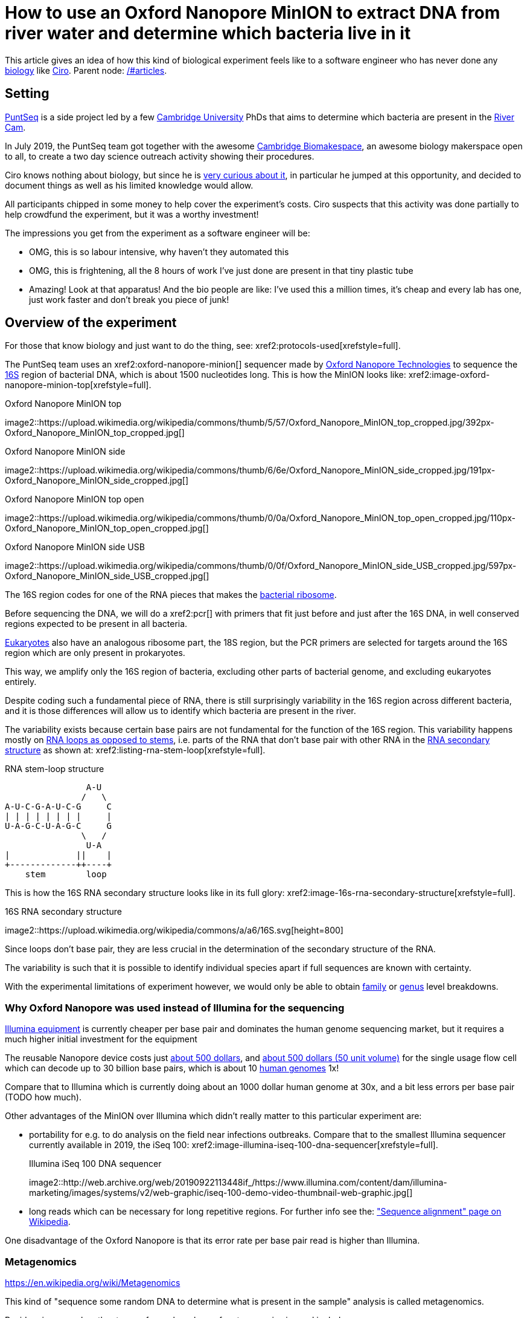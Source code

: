 = How to use an Oxford Nanopore MinION to extract DNA from river water and determine which bacteria live in it

This article gives an idea of how this kind of biological experiment feels like to a software engineer who has never done any link:/#biology[biology] like link:/#ciro-santilli[Ciro]. Parent node: link:/#articles[].

toc::[]

== Setting

https://www.puntseq.co.uk/[PuntSeq] is a side project led by a few https://en.wikipedia.org/wiki/University_of_Cambridge[Cambridge University] PhDs that aims to determine which bacteria are present in the https://en.wikipedia.org/wiki/River_Cam[River Cam].

In July 2019, the PuntSeq team got together with the awesome https://biomake.space[Cambridge Biomakespace], an awesome biology makerspace open to all, to create a two day science outreach activity showing their procedures.

Ciro knows nothing about biology, but since he is link:/#molecular-biology-is-the-next-big-thing-so-do-anything-in-that-area[very curious about it], in particular he jumped at this opportunity, and decided to document things as well as his limited knowledge would allow.

All participants chipped in some money to help cover the experiment's costs. Ciro suspects that this activity was done partially to help crowdfund the experiment, but it was a worthy investment!

The impressions you get from the experiment as a software engineer will be:

* OMG, this is so labour intensive, why haven't they automated this
* OMG, this is frightening, all the 8 hours of work I've just done are present in that tiny plastic tube
* Amazing! Look at that apparatus! And the bio people are like: I've used this a million times, it's cheap and every lab has one, just work faster and don't break you piece of junk!

== Overview of the experiment

For those that know biology and just want to do the thing, see: xref2:protocols-used[xrefstyle=full].

The PuntSeq team uses an xref2:oxford-nanopore-minion[] sequencer made by https://en.wikipedia.org/wiki/Oxford_Nanopore_Technologies[Oxford Nanopore Technologies] to sequence the https://en.wikipedia.org/wiki/16S_ribosomal_RNA[16S] region of bacterial DNA, which is about 1500 nucleotides long. This is how the MinION looks like: xref2:image-oxford-nanopore-minion-top[xrefstyle=full].

.Oxford Nanopore MinION top
image2::https://upload.wikimedia.org/wikipedia/commons/thumb/5/57/Oxford_Nanopore_MinION_top_cropped.jpg/392px-Oxford_Nanopore_MinION_top_cropped.jpg[]

.Oxford Nanopore MinION side
image2::https://upload.wikimedia.org/wikipedia/commons/thumb/6/6e/Oxford_Nanopore_MinION_side_cropped.jpg/191px-Oxford_Nanopore_MinION_side_cropped.jpg[]

.Oxford Nanopore MinION top open
image2::https://upload.wikimedia.org/wikipedia/commons/thumb/0/0a/Oxford_Nanopore_MinION_top_open_cropped.jpg/110px-Oxford_Nanopore_MinION_top_open_cropped.jpg[]

.Oxford Nanopore MinION side USB
image2::https://upload.wikimedia.org/wikipedia/commons/thumb/0/0f/Oxford_Nanopore_MinION_side_USB_cropped.jpg/597px-Oxford_Nanopore_MinION_side_USB_cropped.jpg[]

The 16S region codes for one of the RNA pieces that makes the https://en.wikipedia.org/w/index.php?title=Ribosome&oldid=912600990#Bacterial_ribosomes[bacterial ribosome].

Before sequencing the DNA, we will do a xref2:pcr[] with primers that fit just before and just after the 16S DNA, in well conserved regions expected to be present in all bacteria.

https://en.wikipedia.org/wiki/Eukaryote[Eukaryotes] also have an analogous ribosome part, the 18S region, but the PCR primers are selected for targets around the 16S region which are only present in prokaryotes.

This way, we amplify only the 16S region of bacteria, excluding other parts of bacterial genome, and excluding eukaryotes entirely.

Despite coding such a fundamental piece of RNA, there is still surprisingly variability in the 16S region across different bacteria, and it is those differences will allow us to identify which bacteria are present in the river.

The variability exists because certain base pairs are not fundamental for the function of the 16S region. This variability happens mostly on https://en.wikipedia.org/wiki/Stem-loop[RNA loops as opposed to stems], i.e. parts of the RNA that don't base pair with other RNA in the https://en.wikipedia.org/wiki/Nucleic_acid_secondary_structure[RNA secondary structure] as shown at: xref2:listing-rna-stem-loop[xrefstyle=full].

[[listing-rna-stem-loop]]
.RNA stem-loop structure
----
                A-U
               /   \
A-U-C-G-A-U-C-G     C
| | | | | | | |     |
U-A-G-C-U-A-G-C     G
               \   /
                U-A
|             ||    |
+-------------++----+
    stem        loop
----

This is how the 16S RNA secondary structure looks like in its full glory: xref2:image-16s-rna-secondary-structure[xrefstyle=full].

.16S RNA secondary structure
image2::https://upload.wikimedia.org/wikipedia/commons/a/a6/16S.svg[height=800]

Since loops don't base pair, they are less crucial in the determination of the secondary structure of the RNA.

The variability is such that it is possible to identify individual species apart if full sequences are known with certainty.

With the experimental limitations of experiment however, we would only be able to obtain https://en.wikipedia.org/wiki/Family_(biology)[family] or https://en.wikipedia.org/wiki/Genus[genus] level breakdowns.

=== Why Oxford Nanopore was used instead of Illumina for the sequencing

link:++https://en.wikipedia.org/wiki/Illumina,_Inc.++[Illumina equipment] is currently cheaper per base pair and dominates the human genome sequencing market, but it requires a much higher initial investment for the equipment

The reusable Nanopore device costs just https://web.archive.org/web/20190717141155/https://store.nanoporetech.com/starter-packs/[about 500 dollars], and https://web.archive.org/web/20190911092809/https://store.nanoporetech.com/flowcells.html[about 500 dollars (50 unit volume)] for the single usage flow cell which can decode up to 30 billion base pairs, which is about 10 https://en.wikipedia.org/wiki/Human_genome[human genomes] 1x!

Compare that to Illumina which is currently doing about an 1000 dollar human genome at 30x, and a bit less errors per base pair (TODO how much).

Other advantages of the MinION over Illumina which didn't really matter to this particular experiment are:

* portability for e.g. to do analysis on the field near infections outbreaks. Compare that to the smallest Illumina sequencer currently available in 2019, the iSeq 100: xref2:image-illumina-iseq-100-dna-sequencer[xrefstyle=full].
+
[source=https://www.illumina.com/systems/sequencing-platforms/iseq.html]
.Illumina iSeq 100 DNA sequencer
image2::http://web.archive.org/web/20190922113448if_/https://www.illumina.com/content/dam/illumina-marketing/images/systems/v2/web-graphic/iseq-100-demo-video-thumbnail-web-graphic.jpg[]
* long reads which can be necessary for long repetitive regions. For further info see the: https://en.wikipedia.org/wiki/Sequence_alignment["Sequence alignment" page on Wikipedia].

One disadvantage of the Oxford Nanopore is that its error rate per base pair read is higher than Illumina.

=== Metagenomics

https://en.wikipedia.org/wiki/Metagenomics

This kind of "sequence some random DNA to determine what is present in the sample" analysis is called metagenomics.

Besides river sample, other types of samples where of metagenomics is used include:

* sea water biodiversity: http://ocean-microbiome.embl.de/companion.html
* food, including searching for desirable microorganisms such as in cheese or bread yeast
* poo, e.g. to study how the human microbiome influences health. There are companies actively working on this, e.g.: https://www.microbiotica.com/

One related application which most people would not consider metagenomics, is that of finding https://en.wikipedia.org/wiki/Circulating_tumor_DNA[circulating tumor DNA] in blood to detect tumors.

== Sample collection

As you would expect, not much secret here, we just dumped a 1 liter glass bottle with a rope attached around the neck in a few different locations of the river, and pulled it out with the rope.

The temperature of the water was measured with a mercury thermometer, and the PH with pH strips and a cell phone app to compare the color of the strip.

There were some swans in the river, so... swan poo bacteria I guess?

And, in the name of science, we even wore gloves to not contaminate the samples!

Who said you can't have fun with science? xref2:video-river-water-sample-collection-with-a-bottle-and-string[xrefstyle=full]

image2::https://upload.wikimedia.org/wikipedia/commons/thumb/3/33/River_water_sample_collection_swans.jpg/800px-River_water_sample_collection_swans.jpg[]

image2::https://upload.wikimedia.org/wikipedia/commons/thumb/a/a9/River_water_sample_collection_tie_rope_to_bottle.jpg/360px-River_water_sample_collection_tie_rope_to_bottle.jpg[]

image2::https://upload.wikimedia.org/wikipedia/commons/thumb/9/9b/River_water_sample_collection_get_sample.jpg/360px-River_water_sample_collection_get_sample.jpg[]

image2::https://upload.wikimedia.org/wikipedia/commons/thumb/7/75/River_water_sample_collection_measure_temperature.jpg/360px-River_water_sample_collection_measure_temperature.jpg[]

image2::https://upload.wikimedia.org/wikipedia/commons/thumb/4/4f/River_water_sample_collection_read_PH_strip.jpg/360px-River_water_sample_collection_read_PH_strip.jpg[]

image2::https://upload.wikimedia.org/wikipedia/commons/thumb/0/0a/River_water_sample_collection_identify_bottle.jpg/360px-River_water_sample_collection_identify_bottle.jpg[]

video2::https://upload.wikimedia.org/wikipedia/commons/transcoded/b/bb/River_water_sample_collection_with_a_bottle_and_string.ogv/River_water_sample_collection_with_a_bottle_and_string.ogv.480p.vp9.webm[]

== DNA extraction

The first thing we had to do with the sample was to extract the DNA present in the water in a pure form for the PCR.

We did that with a xref2:qiagen-dneasy-powerwater-kit[].

As you would expect, this consists of a purification procedure with several steps.

In each step we take a physical or chemical action on the sample, which splits it into two parts: the one with the DNA and the one without.

We then take the part with the DNA, and throw away the one without the DNA.

The first steps are coarser, and finer and finer splits are done as we move forward.

=== Filtration with vacuum pump

The first thing we did was to filter the water samples with a membrane filter that is so fine that not even bacteria can pass through, but water can.

Therefore, after filtration, we would have all particles such as bacteria and larger dirt pieces in the filter.

From the 1 liter in each bottle, we only used 400 ml because previous experiments showed that filtering the remaining 600 ml is very time consuming because the membrane filter gets clogged up.

Therefore, the filtration step allows us to reduce those 400 ml volumes to more manageable Eppendorf tube volumes: xref2:image-an-eppendorf-tube-is-small-and-convenient[xrefstyle=full]. Reagents are expensive, and centrifuges are small!

.An Eppendorf tube is small and convenient
image2::https://upload.wikimedia.org/wikipedia/commons/thumb/3/3f/Microcentrifuge_tube_in_hand.jpg/640px-Microcentrifuge_tube_in_hand.jpg[]

image2::https://upload.wikimedia.org/wikipedia/commons/thumb/3/35/Labelled_Eppendorf_microcentrifuge_tubes_on_rack.jpg/640px-Labelled_Eppendorf_microcentrifuge_tubes_on_rack.jpg[]

Since the filter is so fine, filtering by gravity alone would take forever, and so we used a vacuum pump to speed thing up!

For that we used:

* xref2:thermo-scientific-nalgene-polysulfone-reusable-bottle-top-filters[]
* xref2:knf-laboport-series-laboratory-vacuum-pump[]

image2::https://upload.wikimedia.org/wikipedia/commons/6/6e/Vacuum_pump_filter_peel_filter.png[]

image2::https://upload.wikimedia.org/wikipedia/commons/7/78/Vacuum_pump_filter_place_filter.png[]

video2::https://upload.wikimedia.org/wikipedia/commons/transcoded/3/3f/Vacuum_pump_filter_pour_sample_and_turn_on.webm/Vacuum_pump_filter_pour_sample_and_turn_on.webm.480p.vp9.webm[]

=== Post filtration purification

After filtration, all DNA should present in the filter, so we cut the paper up with scissors and put the pieces into an Eppendorf: xref2:video-vacuum-pump-filter-cut-and-place-in-eppendorf[xrefstyle=full].

video2::https://upload.wikimedia.org/wikipedia/commons/transcoded/8/85/Vacuum_pump_filter_cut_and_place_in_eppendorf.webm/Vacuum_pump_filter_cut_and_place_in_eppendorf.webm.480p.vp9.webm[]

Now that we had the DNA in Eppendorfs, we were ready to continue the purification in a simpler and more standardized lab pipeline fashion.

First we added some small specialized beads and chemicals to the water and shook them Eppendorfs hard in a xref2:scientific-industries-inc-vortex-genie-2[] machine to break the cells and free the DNA.

video2::https://upload.wikimedia.org/wikipedia/commons/transcoded/e/e1/Scientific_Industries_Inc_Vortex-Genie_2_loading.webm/Scientific_Industries_Inc_Vortex-Genie_2_loading.webm.480p.vp9.webm[]

video2::https://upload.wikimedia.org/wikipedia/commons/transcoded/1/19/Scientific_Industries_Inc_Vortex-Genie_2_running.ogv/Scientific_Industries_Inc_Vortex-Genie_2_running.ogv.480p.vp9.webm[]

Once that was done, we added several reagents which split the solution into two phases: one containing the DNA and the other not. We would then pipette the phase with the DNA out to the next Eppendorf, and continue the process.

In one step for example, the DNA was present as a white precipitate at the bottom of the tube, and we threw away the supernatant liquid: xref2:image-qiagen-dneasy-powerwater-kit-white-precipitate[xrefstyle=full].

image2::https://upload.wikimedia.org/wikipedia/commons/thumb/3/30/Qiagen_DNeasy_PowerWater_Kit_White_Precipitate.jpg/586px-Qiagen_DNeasy_PowerWater_Kit_White_Precipitate.jpg[]

At various stages, centrifuging was also necessary. Much like the previous vacuum pump step, this adds extra gravity to speed up the separation of phases with different molecular masses.

In our case, we used a xref2:vwr-micro-star-17-microcentrifuge[] for those steps:

image2::https://upload.wikimedia.org/wikipedia/commons/thumb/0/03/VWR_Micro_Star_17_microcentrifuge.jpg/360px-VWR_Micro_Star_17_microcentrifuge.jpg[]

image2::https://upload.wikimedia.org/wikipedia/commons/thumb/6/65/VWR_Micro_Star_17_microcentrifuge_loading.png/358px-VWR_Micro_Star_17_microcentrifuge_loading.png[]

Then, when we had finally finished all the purification steps, we measured the quantity of DNA with a xref2:biochrom-simplinano-spectrophotometer[] to check that the purification went well:

image2::https://upload.wikimedia.org/wikipedia/commons/thumb/4/47/Biochrom_SimpliNano_spectrophotometer_loading_sample.jpg/262px-Biochrom_SimpliNano_spectrophotometer_loading_sample.jpg[]

image2::https://upload.wikimedia.org/wikipedia/commons/thumb/f/f4/Biochrom_SimpliNano_spectrophotometer_result_readout.jpg/360px-Biochrom_SimpliNano_spectrophotometer_result_readout.jpg[]

And because the readings were good, we put it in our -20 C fridge to preserve it until the second day of the workshop and called it a day:

image2::https://upload.wikimedia.org/wikipedia/commons/thumb/f/f7/Minus_20_fridge_storing_samples.jpg/183px-Minus_20_fridge_storing_samples.jpg[]

== PCR

https://en.wikipedia.org/wiki/Polymerase_chain_reaction["Polymerase chain reaction" on Wikipediajjj]

Because it is considered the less interesting step, and because it takes quite some time, this step was done by the event organizers between the two event days, so I did not get to take many photos.

PCR protocols are very standard it seems, all that biologists need to know to reproduce is the time and temperature of each step.

We did 35 cycles of:

* 94˚C for 30 seconds
* 60˚C for 30 seconds
* 72˚C for 45 seconds

This process used a xref2:marshal-scientific-mj-research-ptc-200-thermal-cycler[]:

image2::https://upload.wikimedia.org/wikipedia/commons/thumb/f/f5/Marshal_Scientific_MJ_Research_PTC-200_Thermal_Cycler.jpg/360px-Marshal_Scientific_MJ_Research_PTC-200_Thermal_Cycler.jpg[]

We added PCR primers for regions that surround the 16S DNA. The primers are just bought from a vendor, and we used well known regions are called 27F and 1492R. Here is a paper that analyzes other choices: https://academic.oup.com/femsle/article/221/2/299/630719 (http://web.archive.org/web/20190911091818/https://academic.oup.com/femsle/article/221/2/299/630719[archive]) "Evaluation of primers and PCR conditions for the analysis of 16S rRNA genes from a natural environment" by "Yuichi Hongoh, Hiroe Yuzawa, Moriya Ohkuma, Toshiaki Kudo Published" published 01 April 2003.

One cool thing about the PCR is that we can also add a known barcode at the end of each primer as shown at xref2:listing-pcr-diagram[xrefstyle=full]. This way, we were able to:

* add a different barcode for samples collected from different locations
* sequence them all in one go
* then just from the sequencing output the barcode to determine where each sequence came from!

[[listing-pcr-diagram]]
.PCR diagram
----
Bacterial DNA (a little bit)
... --- 27S --- 16S --- 1492R --- ...

|
|
v

PCR output (a lot of)
Barcode --- 27S --- 16S --- 1492R
----

Finally, after purification, we used the xref2:qiagen-qiaquick-pcr-purification-kit[] protocol to purify the generated from unwanted PCR byproducts.

=== PCR verification with gel electrophoresis

Biology experiments are hard, and so they go wrong, a lot.

For this reason, it is wise to verify that certain steps are correct whenever possible.

And so this is the first thing we did on the second day!

https://en.wikipedia.org/wiki/Gel_electrophoresis[Gel electrophoresis] separates molecules by their charge-to-mass ratio. It is one of those ultra common lab procedures!

This allows us to determine how long are the DNA fragments present in our solution.

Since we know that we amplified the 16S regions which we know the rough size of (there might be a bit of variability across species, but not that much), we were expecting to see a big band at that size.

And that is exactly what we saw!

First we had to prepare the gel, put the gel comb, and pipette the samples into wells present in the gel:

image2::https://upload.wikimedia.org/wikipedia/commons/thumb/5/5b/Gel_electrophoresis_insert_comb.jpg/360px-Gel_electrophoresis_insert_comb.jpg[]

image2::https://upload.wikimedia.org/wikipedia/commons/thumb/c/cb/Gel_electrophoresis_top_view_with_wells_visible.jpg/360px-Gel_electrophoresis_top_view_with_wells_visible.jpg[]

image2::https://upload.wikimedia.org/wikipedia/commons/thumb/a/a7/Gel_electrophoresis_pipette_sample_into_wells.jpg/360px-Gel_electrophoresis_pipette_sample_into_wells.jpg[]

To see the DNA, we added https://en.wikipedia.org/wiki/Ethidium_bromide[ethidium bromide] to the samples, which is a substance that that both binds to DNA and is fluorescent.

Because it interacts heavily with DNA, ethidium bromide is a https://en.wikipedia.org/wiki/Mutagen[mutagen], and the biology people sure did treat the dedicated electrophoresis bench area with respect! xref2:image-gel-electrophoresis-dedicated-bench-area-to-prevent-ethidium-bromide-contamination[xrefstyle=full].

image2::https://upload.wikimedia.org/wikipedia/commons/thumb/3/31/Gel_electrophoresis_dedicated_bench_area_to_prevent_ethidium_bromide_contamination.jpg/360px-Gel_electrophoresis_dedicated_bench_area_to_prevent_ethidium_bromide_contamination.jpg[]

image2::https://upload.wikimedia.org/wikipedia/commons/thumb/7/75/Gel_electrophoresis_dedicated_waste_bin_for_centrifuge_tubes_and_pipette_tips_contaminated_with_ethidium_bromide.jpg/360px-Gel_electrophoresis_dedicated_waste_bin_for_centrifuge_tubes_and_pipette_tips_contaminated_with_ethidium_bromide.jpg[]

The UV transilluminator we used to shoot UV light into the gel was the xref2:fischer-scientific-uvp-lm-26e-benchtop-2uv-transilluminator[]. The fluorescent substance then emitted a light we can see.

As barely seen at xref2:image-fischer-scientific-uvp-lm-26e-benchtop-2uv-transilluminator-illuminated-gel[xrefstyle=full] due to bad photo quality due to lack of light, there is one strong green line, which compared to the ladder matches our expected 16S length. What we saw it with the naked eyes was very clear however.

image2::https://upload.wikimedia.org/wikipedia/commons/thumb/0/06/Fischer_Scientific_UVP_LM-26E_Benchtop_2UV_Transilluminator.jpg/640px-Fischer_Scientific_UVP_LM-26E_Benchtop_2UV_Transilluminator.jpg[]

image2::https://upload.wikimedia.org/wikipedia/commons/thumb/8/85/Fischer_Scientific_UVP_LM-26E_Benchtop_2UV_Transilluminator_loading_gel.jpg/360px-Fischer_Scientific_UVP_LM-26E_Benchtop_2UV_Transilluminator_loading_gel.jpg[]

image2::https://upload.wikimedia.org/wikipedia/commons/thumb/7/75/Fischer_Scientific_UVP_LM-26E_Benchtop_2UV_Transilluminator_illuminated_gel.jpg/360px-Fischer_Scientific_UVP_LM-26E_Benchtop_2UV_Transilluminator_illuminated_gel.jpg[]

== Sequencing

Once we had the amplified 16S DNA, we were almost ready to start sequencing!

=== Pre-sequencing preparation

One cool thing we did in this procedure was to use https://en.wikipedia.org/wiki/Magnetic_separation[magnetic separation] with magnetic beads to further concentrate the DNA: xref2:image-ge-magrack-6-pipetting[xrefstyle=full].

The beads are coated to stick to the DNA, which allows us to easily extract the DNA from the rest of the solution. This is cool, but bio people are borderline obsessed by those beads! Go figure!

image2::https://upload.wikimedia.org/wikipedia/commons/thumb/0/06/GE_MagRack_6_pipetting.jpg/360px-GE_MagRack_6_pipetting.jpg[]

image2::https://upload.wikimedia.org/wikipedia/commons/thumb/c/cc/GE_MagRack_6_eppendorf_with_magnetic_beads_mounted.jpg/503px-GE_MagRack_6_eppendorf_with_magnetic_beads_mounted.jpg[]

Then we prepared the DNA for sequencing with the Oxford Nanopore specific part: xref2:oxford-nanopore-sqk-lsk109-ligation-sequencing-kit[].

Here some of the steps required a bit more of vortexing for mixing the reagents, and for this we used the xref2:velp-scientifica-wizard-ir-infrared-vortex-mixer[] which appears to be quicker to use and not as strong as the Vortex Genie 2 previously used to break up the cells:

image2::https://upload.wikimedia.org/wikipedia/commons/thumb/5/5b/VELP_Scientifica_WIZARD_IR_Infrared_Vortex_Mixer_running.jpg/360px-VELP_Scientifica_WIZARD_IR_Infrared_Vortex_Mixer_running.jpg[]

After all that was done, the DNA of the several 400 ml water bottles and hours of hard purification labour were contained in one single Eppendorf!

=== Using the Oxford Nanopore

With all this ready, we opened the Nanopore flow cell, which is the 500 dollar consumable piece that goes in the sequencer.

We then had to pipette the final golden Eppendorf into the flow cell. My anxiety levels were going through the roof: xref2:image-oxford-nanopore-minion-flow-cell-pipette-loading[xrefstyle=full].

image2::https://upload.wikimedia.org/wikipedia/commons/thumb/8/81/Oxford_nanopore_MinION_flow_cell_package.jpg/304px-Oxford_nanopore_MinION_flow_cell_package.jpg[]

image2::https://upload.wikimedia.org/wikipedia/commons/thumb/0/00/Oxford_nanopore_MinION_flow_cell_front.jpg/640px-Oxford_nanopore_MinION_flow_cell_front.jpg[]

image2::https://upload.wikimedia.org/wikipedia/commons/thumb/c/c2/Oxford_nanopore_MinION_flow_cell_back.jpg/1024px-Oxford_nanopore_MinION_flow_cell_back.jpg[]

image2::https://upload.wikimedia.org/wikipedia/commons/thumb/f/f8/Oxford_nanopore_MinION_flow_cell_pipette_loading.jpg/278px-Oxford_nanopore_MinION_flow_cell_pipette_loading.jpg[]

At this point bio people start telling lab horror stories of expensive solutions being spilled and people having to recover them from fridge walls, or of how people threw away golden Eppendorfs and had to pick them out of trash bins with hundreds of others looking exactly the same etc. (but also how some discoveries were made like this) This reminded me of: https://youtu.be/89UNPdNtOoE?t=919 https://en.wikipedia.org/wiki/Alfred_Maddock[Alfred Maddock's plutonium spill horror story].

Luckily this time, it worked out!

We then just had to connect the MinION to the computer, and wait for 2 days.

During this time, the DNA would be sucked through the pores.

As can be seen from xref2:video-oxford-nanopore-minion-software-channels-pannel-on-mac[] the software tells us which pores are still working.

image2::https://upload.wikimedia.org/wikipedia/commons/thumb/0/03/Oxford_Nanopore_MinION_connected_to_a_Mac_via_USB.jpg/360px-Oxford_Nanopore_MinION_connected_to_a_Mac_via_USB.jpg[]

video2::https://upload.wikimedia.org/wikipedia/commons/transcoded/7/7e/Oxford_Nanopore_MinION_software_channels_pannel_on_Mac.webm/Oxford_Nanopore_MinION_software_channels_pannel_on_Mac.webm.480p.webm[]

Pores go bad sooner or later randomly, until there are none left, at which point we can stop the process and throw the flow cell away.

48 hours was expected to be a reasonable time until all pores went bad, and so we called it a day, and waited for an email from the PuntSeq team telling us how things went.

We reached a yield of 16 billion base pairs out of the 30Gbp nominal maximum, which the bio people said was not bad.

== Bioinformatics

To be honest, because I'm a software engineer, and I've done enough staring in computers for a lifetime already, and I believe in the power of https://en.wikipedia.org/wiki/Git[Git], I didn't pay much attention to this ;-)

TODO at least mention the key algorithms and link to GitHub software.

I can however see that it does however present interesting problems!

Because we had to wait for 2 days to get our data, the workshop first reused sample data from previous collections done earlier in the year.

First there is some signal processing / machine learning required to do the https://en.wikipedia.org/wiki/Base_calling[base calling], which is not trivial in the Oxford Nanopore, since neighbouring bases can affect the signal of each other. This is mostly handled by Oxford Nanopore itself, or by hardcore programmers in the field however.

After the base calling was done, we analyzed the data using computer programs that match the sequenced 16S sequences to a database of known sequenced species.

This is of course not just a simple direct string matching problem, since like any in experiment, the DNA reads have some errors, so the program has to find the best match even though it is not exact.

The PuntSeq team uploaded / will upload the data to well known open databases so that it will be preserved forever! When ready, a link to the data will be uploaded to: https://www.puntseq.co.uk/data

== Conclusions

* against all odds, the experiment worked and we got DNA out of the water, despite a bunch of non-bio newbs actively messing with random parts of the experiment
* PuntSeq and Biomakespace people, and all those tho do scientific outreach, are awesome!
* biology is hard
* creating insanely media rich articles like this is also hard, but the following helped enormously:
** link:/#media-rationale-of-ciro-santillis-website[Wikimedia Commons] to store large media files out of Git
** link:/markdown-style-guide[Asciidoctor] extensions to easily include those media files
** https://unix.stackexchange.com/questions/25978/image-viewer-for-multiple-images/539333#539333[Nomacs] to give Google Photos photos meaningful names and to edit people's faces out of pictures ;-)
* some scientific Wikipedia pages may or may not have been edited with better pictures during the course of writing this article

== Protocols used

Protocols are the biologist term for "recipe".

I found that a lot of biology comes down to this: get the right recipe, follow it well even though you don't understand all the proprietary details, and pray.

=== Qiagen DNeasy PowerWater Kit

https://www.qiagen.com/gb/products/discovery-and-translational-research/dna-rna-purification/dna-purification/microbial-dna/dneasy-powerwater-kit (http://web.archive.org/web/20190905084344/https://www.qiagen.com/gb/products/discovery-and-translational-research/dna-rna-purification/dna-purification/microbial-dna/dneasy-powerwater-kit/[archive]) Here is its documentation: https://www.qiagen.com/gb/resources/download.aspx?id=bb731482-874b-4241-8cf4-c15054e3a4bf&lang=en (http://web.archive.org/web/20190905084623/https://www.qiagen.com/gb/resources/download.aspx?id=bb731482-874b-4241-8cf4-c15054e3a4bf&lang=en[archive]).

Manual archive: http://web.archive.org/web/20190911111136/https://www.qiagen.com/gb/resources/download.aspx?id=bb731482-874b-4241-8cf4-c15054e3a4bf&lang=en

Kit to extract clean DNA from water.

image2::https://upload.wikimedia.org/wikipedia/commons/thumb/2/2b/Qiagen_DNeasy_PowerWater_Kit_open_box.jpg/360px-Qiagen_DNeasy_PowerWater_Kit_open_box.jpg[]

=== Qiagen QIAquick PCR Purification Kit

https://www.qiagen.com/us/products/discovery-translational-research/dna-rn-a-purification/dna-purification/dna-clean-up/qiaquick-pcr-purification-kit/#orderinginformation (http://web.archive.org/web/20190911092647/https://www.qiagen.com/us/products/discovery-translational-research/dna-rn-a-purification/dna-purification/dna-clean-up/qiaquick-pcr-purification-kit/[archive])

Manual archive: http://web.archive.org/web/20190911100243/https://www.qiagen.com/us/resources/download.aspx?id=e0fab087-ea52-4c16-b79f-c224bf760c39&lang=en

Removes PCR byproducts from purified DNA.

=== Oxford Nanopore SQK-LSK109 Ligation Sequencing Kit

https://store.nanoporetech.com/ligation-sequencing-kit.html (http://web.archive.org/web/20190911092756/https://store.nanoporetech.com/ligation-sequencing-kit.html[archive])

Repairs the ends of DNA, and also attaches an adapter protein to the DNA that makes them go through the pores of e.g. an xref2:oxford-nanopore-minion[].

== Equipment used

=== Thermo Scientific Nalgene Polysulfone Reusable Bottle Top Filters

https://www.fishersci.no/shop/products/nalgene-polysulfone-reusable-bottle%20-top-filters/10465781 (http://web.archive.org/web/20190907131756/https://www.fishersci.no/shop/products/nalgene-polysulfone-reusable-bottle%20-top-filters/10465781[archive])

This is where we poured the water. It was not large enough for the entire 1L sample, so we had to do it a few times.

=== KNF Laboport series laboratory vacuum pump

https://www.knfusa.com/en/laboport/ (http://web.archive.org/web/20190907132036/https://www.knfusa.com/en/laboport/[archive]).

////
image2::https://upload.wikimedia.org/wikipedia/commons/thumb/5/52/KNF_Laboport_series_laboratory_vacuum_pump.jpg/640px-KNF_Laboport_series_laboratory_vacuum_pump.jpg[]
////

=== Scientific Industries Inc. Vortex-Genie 2

https://www.scientificindustries.com/vortex-genie-2.html (http://web.archive.org/web/20190908034549/https://www.scientificind.ustries.com/vortex-genie-2.html[archive])

https://en.wikipedia.org/wiki/Vortex_mixer

////
video2::https://upload.wikimedia.org/wikipedia/commons/e/e1/Scientific_Industries_Inc_Vortex-Genie_2_loading.webm[]

video2::https://upload.wikimedia.org/wikipedia/commons/1/19/Scientific_Industries_Inc_Vortex-Genie_2_running.ogv[]
////

=== VWR Micro Star 17 microcentrifuge

https://uk.vwr.com/store/product/8306728/microcentrifuges-ventilated-refrigerated-micro-star-17-17r (http://web.archive.org/web/20190908040119/https://uk.vwr.com/store/product/8306728/microcentrifuges-ventilated-refrigerated-micro-star-17-17r[archive]).

////
image2::https://upload.wikimedia.org/wikipedia/commons/thumb/6/65/VWR_Micro_Star_17_microcentrifuge_loading.png/358px-VWR_Micro_Star_17_microcentrifuge_loading.png[]

image2::https://upload.wikimedia.org/wikipedia/commons/thumb/0/03/VWR_Micro_Star_17_microcentrifuge.jpg/360px-VWR_Micro_Star_17_microcentrifuge.jpg[]
////

=== VELP Scientifica WIZARD IR Infrared Vortex Mixer

https://www.velp.com/en/products/lines/3/family/44/vortex_mixers/65/wizard_ir_infrared_vortex_mixer (http://web.archive.org/web/20190908091343/https://www.velp.com/en/products/lines/3/family/44/vortex_mixers/65/wizard_ir_infrared_vortex_mixer[archive]).

////
image2::https://upload.wikimedia.org/wikipedia/commons/thumb/5/5b/VELP_Scientifica_WIZARD_IR_Infrared_Vortex_Mixer_running.jpg/360px-VELP_Scientifica_WIZARD_IR_Infrared_Vortex_Mixer_running.jpg[]
////

=== Marshal Scientific MJ Research PTC-200 Thermal Cycler

https://www.marshallscientific.com/MJ-Research-PTC-200-Thermal-Cycler-p/mj-200.htm (http://web.archive.org/web/20190908091629/https://www.marshallscientific.com/MJ-Research-PTC-200-Thermal-Cycler-p/mj-200.htm[archive]).

////
image2::https://upload.wikimedia.org/wikipedia/commons/thumb/f/f5/Marshal_Scientific_MJ_Research_PTC-200_Thermal_Cycler.jpg/360px-Marshal_Scientific_MJ_Research_PTC-200_Thermal_Cycler.jpg[]
////

=== GE MagRack 6

https://www.gelifesciences.com/en/us/shop/protein-analysis/protein-sample-preparation/protein-enrichment/magrack-6-p-05761 (http://web.archive.org/web/20190908091852/https://www.gelifesciences.com/en/us/shop/protein-analysis/protein-sample-preparation/protein-enrichment/magrack-6-p-05761[archive]).

////
image2::https://upload.wikimedia.org/wikipedia/commons/thumb/0/06/GE_MagRack_6_pipetting.jpg/360px-GE_MagRack_6_pipetting.jpg[]

image2::https://upload.wikimedia.org/wikipedia/commons/thumb/c/cc/GE_MagRack_6_eppendorf_with_magnetic_beads_mounted.jpg/503px-GE_MagRack_6_eppendorf_with_magnetic_beads_mounted.jpg[]
////

=== BTLab Systems Mini Centrifuge

https://www.btlabsystems.com/Centrifuges/Mini_Centrifuge_Fixed_7K (http://web.archive.org/web/20190908094324/https://www.btlabsystems.com/Centrifuges/Mini_Centrifuge_Fixed_7K[archive]).

Manual: http://web.archive.org/web/20190908094334/https://www.btlabsystems.com/downloads/BT602_Mini_Centrifuge_7K_Fixed.pdf

////
image2::https://upload.wikimedia.org/wikipedia/commons/thumb/c/c2/BTLab_Systems_Mini_Centrifuge_open.jpg/360px-BTLab_Systems_Mini_Centrifuge_open.jpg[]
////

=== Fischer Scientific UVP LM-26E Benchtop 2UV Transilluminator

https://www.bidspotter.com/en-us/auction-catalogues/bscsur/catalogue-id-bscsur10011/lot-c6605b41-1a14-40e5-a255-a5c5000866e0 (http://web.archive.org/web/20190908094721/https://www.bidspotter.com/en-us/auction-catalogues/bscsur/catalogue-id-bscsur10011/lot-c6605b41-1a14-40e5-a255-a5c5000866e0[archive]) Cannot exact same product on official website, but here is a similar one:  https://www.fishersci.co.uk/shop/products/lm-26-2uv-transilluminator/12382038 (http://web.archive.org/web/20190908094903/https://www.fishersci.co.uk/shop/products/lm-26-2uv-transilluminator/12382038[archive]).

////
image2::https://upload.wikimedia.org/wikipedia/commons/thumb/0/06/Fischer_Scientific_UVP_LM-26E_Benchtop_2UV_Transilluminator.jpg/640px-Fischer_Scientific_UVP_LM-26E_Benchtop_2UV_Transilluminator.jpg[]

image2::https://upload.wikimedia.org/wikipedia/commons/thumb/8/85/Fischer_Scientific_UVP_LM-26E_Benchtop_2UV_Transilluminator_loading_gel.jpg/360px-Fischer_Scientific_UVP_LM-26E_Benchtop_2UV_Transilluminator_loading_gel.jpg[]

image2::https://upload.wikimedia.org/wikipedia/commons/thumb/7/75/Fischer_Scientific_UVP_LM-26E_Benchtop_2UV_Transilluminator_illuminated_gel.jpg/360px-Fischer_Scientific_UVP_LM-26E_Benchtop_2UV_Transilluminator_illuminated_gel.jpg[]
////

=== Biochrom SimpliNano spectrophotometer

https://biochromspectros.com/spectrophotometers/simplinano-cat/simplinano-spectrophotometer.html (http://web.archive.org/web/20190920214435/https://biochromspectros.com/spectrophotometers/simplinano-cat/simplinano-spectrophotometer.html[archive])

Manual: https://biochromspectros.com/media/wysiwyg/support_page/support-simplinano/Simplinano-UM.pdf (https://web.archive.org/web/20190920214755/https://biochromspectros.com/media/wysiwyg/support_page/support-simplinano/Simplinano-UM.pdf[archive])

////
image2::https://upload.wikimedia.org/wikipedia/commons/thumb/4/47/Biochrom_SimpliNano_spectrophotometer_loading_sample.jpg/262px-Biochrom_SimpliNano_spectrophotometer_loading_sample.jpg[]

image2::https://upload.wikimedia.org/wikipedia/commons/thumb/f/f4/Biochrom_SimpliNano_spectrophotometer_result_readout.jpg/360px-Biochrom_SimpliNano_spectrophotometer_result_readout.jpg[]
////
